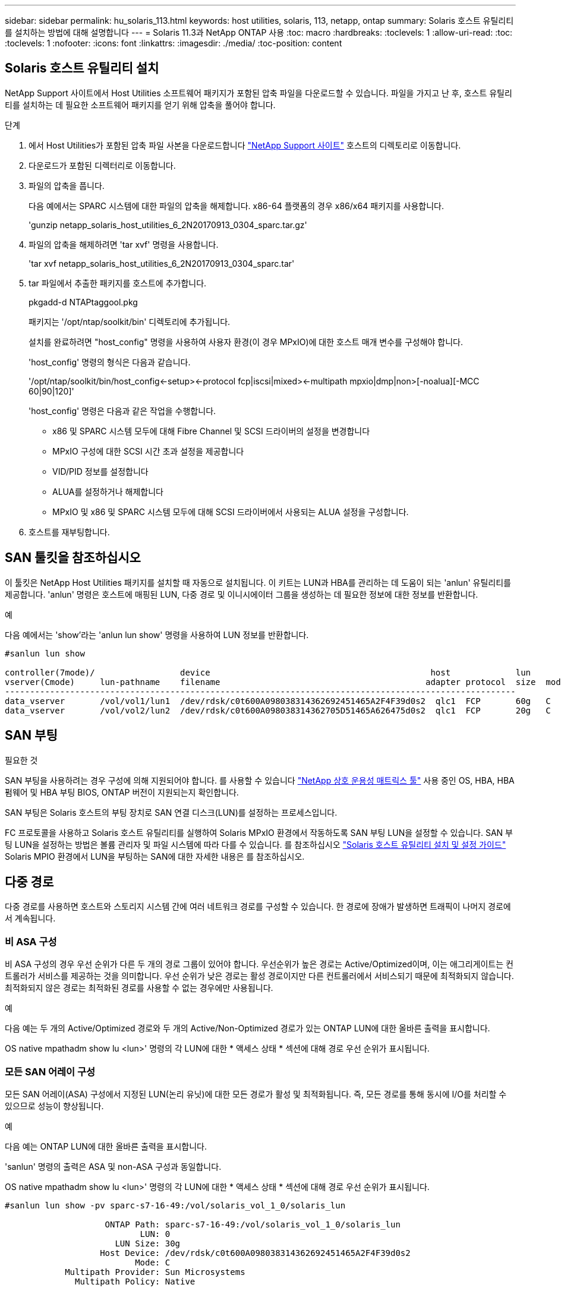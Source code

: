 ---
sidebar: sidebar 
permalink: hu_solaris_113.html 
keywords: host utilities, solaris, 113, netapp, ontap 
summary: Solaris 호스트 유틸리티를 설치하는 방법에 대해 설명합니다 
---
= Solaris 11.3과 NetApp ONTAP 사용
:toc: macro
:hardbreaks:
:toclevels: 1
:allow-uri-read: 
:toc: 
:toclevels: 1
:nofooter: 
:icons: font
:linkattrs: 
:imagesdir: ./media/
:toc-position: content




== Solaris 호스트 유틸리티 설치

NetApp Support 사이트에서 Host Utilities 소프트웨어 패키지가 포함된 압축 파일을 다운로드할 수 있습니다. 파일을 가지고 난 후, 호스트 유틸리티를 설치하는 데 필요한 소프트웨어 패키지를 얻기 위해 압축을 풀어야 합니다.

.단계
. 에서 Host Utilities가 포함된 압축 파일 사본을 다운로드합니다 link:https://mysupport.netapp.com/site/products/all/details/hostutilities/downloads-tab["NetApp Support 사이트"^] 호스트의 디렉토리로 이동합니다.
. 다운로드가 포함된 디렉터리로 이동합니다.
. 파일의 압축을 풉니다.
+
다음 예에서는 SPARC 시스템에 대한 파일의 압축을 해제합니다. x86-64 플랫폼의 경우 x86/x64 패키지를 사용합니다.

+
'gunzip netapp_solaris_host_utilities_6_2N20170913_0304_sparc.tar.gz'

. 파일의 압축을 해제하려면 'tar xvf' 명령을 사용합니다.
+
'tar xvf netapp_solaris_host_utilities_6_2N20170913_0304_sparc.tar'

. tar 파일에서 추출한 패키지를 호스트에 추가합니다.
+
pkgadd-d NTAPtaggool.pkg

+
패키지는 '/opt/ntap/soolkit/bin' 디렉토리에 추가됩니다.

+
설치를 완료하려면 "host_config" 명령을 사용하여 사용자 환경(이 경우 MPxIO)에 대한 호스트 매개 변수를 구성해야 합니다.

+
'host_config' 명령의 형식은 다음과 같습니다.

+
'/opt/ntap/soolkit/bin/host_config\<-setup>\<-protocol fcp|iscsi|mixed>\<-multipath mpxio|dmp|non>[-noalua][-MCC 60|90|120]'

+
'host_config' 명령은 다음과 같은 작업을 수행합니다.

+
** x86 및 SPARC 시스템 모두에 대해 Fibre Channel 및 SCSI 드라이버의 설정을 변경합니다
** MPxIO 구성에 대한 SCSI 시간 초과 설정을 제공합니다
** VID/PID 정보를 설정합니다
** ALUA를 설정하거나 해제합니다
** MPxIO 및 x86 및 SPARC 시스템 모두에 대해 SCSI 드라이버에서 사용되는 ALUA 설정을 구성합니다.


. 호스트를 재부팅합니다.




== SAN 툴킷을 참조하십시오

이 툴킷은 NetApp Host Utilities 패키지를 설치할 때 자동으로 설치됩니다. 이 키트는 LUN과 HBA를 관리하는 데 도움이 되는 'anlun' 유틸리티를 제공합니다. 'anlun' 명령은 호스트에 매핑된 LUN, 다중 경로 및 이니시에이터 그룹을 생성하는 데 필요한 정보에 대한 정보를 반환합니다.

.예
다음 예에서는 'show'라는 'anlun lun show' 명령을 사용하여 LUN 정보를 반환합니다.

[listing]
----
#sanlun lun show

controller(7mode)/                 device                                            host             lun
vserver(Cmode)     lun-pathname    filename                                         adapter protocol  size  mode
------------------------------------------------------------------------------------------------------
data_vserver       /vol/vol1/lun1  /dev/rdsk/c0t600A098038314362692451465A2F4F39d0s2  qlc1  FCP       60g   C
data_vserver       /vol/vol2/lun2  /dev/rdsk/c0t600A098038314362705D51465A626475d0s2  qlc1  FCP       20g   C
----


== SAN 부팅

.필요한 것
SAN 부팅을 사용하려는 경우 구성에 의해 지원되어야 합니다. 를 사용할 수 있습니다 link:https://mysupport.netapp.com/matrix/imt.jsp?components=71102;&solution=1&isHWU&src=IMT["NetApp 상호 운용성 매트릭스 툴"^] 사용 중인 OS, HBA, HBA 펌웨어 및 HBA 부팅 BIOS, ONTAP 버전이 지원되는지 확인합니다.

SAN 부팅은 Solaris 호스트의 부팅 장치로 SAN 연결 디스크(LUN)를 설정하는 프로세스입니다.

FC 프로토콜을 사용하고 Solaris 호스트 유틸리티를 실행하여 Solaris MPxIO 환경에서 작동하도록 SAN 부팅 LUN을 설정할 수 있습니다. SAN 부팅 LUN을 설정하는 방법은 볼륨 관리자 및 파일 시스템에 따라 다를 수 있습니다. 를 참조하십시오 link:https://library.netapp.com/ecmdocs/ECMLP2748974/html/frameset.html["Solaris 호스트 유틸리티 설치 및 설정 가이드"^] Solaris MPIO 환경에서 LUN을 부팅하는 SAN에 대한 자세한 내용은 를 참조하십시오.



== 다중 경로

다중 경로를 사용하면 호스트와 스토리지 시스템 간에 여러 네트워크 경로를 구성할 수 있습니다. 한 경로에 장애가 발생하면 트래픽이 나머지 경로에서 계속됩니다.



=== 비 ASA 구성

비 ASA 구성의 경우 우선 순위가 다른 두 개의 경로 그룹이 있어야 합니다. 우선순위가 높은 경로는 Active/Optimized이며, 이는 애그리게이트는 컨트롤러가 서비스를 제공하는 것을 의미합니다. 우선 순위가 낮은 경로는 활성 경로이지만 다른 컨트롤러에서 서비스되기 때문에 최적화되지 않습니다. 최적화되지 않은 경로는 최적화된 경로를 사용할 수 없는 경우에만 사용됩니다.

.예
다음 예는 두 개의 Active/Optimized 경로와 두 개의 Active/Non-Optimized 경로가 있는 ONTAP LUN에 대한 올바른 출력을 표시합니다.

OS native mpathadm show lu <lun>' 명령의 각 LUN에 대한 * 액세스 상태 * 섹션에 대해 경로 우선 순위가 표시됩니다.



=== 모든 SAN 어레이 구성

모든 SAN 어레이(ASA) 구성에서 지정된 LUN(논리 유닛)에 대한 모든 경로가 활성 및 최적화됩니다. 즉, 모든 경로를 통해 동시에 I/O를 처리할 수 있으므로 성능이 향상됩니다.

.예
다음 예는 ONTAP LUN에 대한 올바른 출력을 표시합니다.

'sanlun' 명령의 출력은 ASA 및 non-ASA 구성과 동일합니다.

OS native mpathadm show lu <lun>' 명령의 각 LUN에 대한 * 액세스 상태 * 섹션에 대해 경로 우선 순위가 표시됩니다.

[listing]
----
#sanlun lun show -pv sparc-s7-16-49:/vol/solaris_vol_1_0/solaris_lun

                    ONTAP Path: sparc-s7-16-49:/vol/solaris_vol_1_0/solaris_lun
                           LUN: 0
                      LUN Size: 30g
                   Host Device: /dev/rdsk/c0t600A098038314362692451465A2F4F39d0s2
                          Mode: C
            Multipath Provider: Sun Microsystems
              Multipath Policy: Native
----

NOTE: 모든 SAN 어레이(ASA) 구성은 Solaris 호스트용 ONTAP 9.8부터 지원됩니다.



== 권장 설정

다음은 Solaris 11.3 SPARC 및 x86_64(NetApp ONTAP LUN 포함)에 권장되는 일부 매개 변수 설정입니다. 이러한 매개 변수 값은 Host Utilities에서 설정합니다.

[cols="2*"]
|===
| 매개 변수 | 값 


| throttle_max | 8 


| 준비 안 됨_재시도 | 300 


| busy_reTRIES입니다 | 30 


| reset_retries(재시도 재설정 | 30 


| throttle_min | 2 


| timeout_reTRIES | 10 


| 물리적_블록_크기 | 4096 
|===


=== MetroCluster에 대한 권장 설정

기본적으로 Solaris 운영 체제는 LUN에 대한 모든 경로가 손실된 경우 20초 후에 I/O에 실패합니다. 이는 fcp_offline_delay 파라미터에 의해 제어된다. "fcp_offline_delay"의 기본값은 표준 ONTAP 클러스터에 적합합니다. 그러나 MetroCluster 구성에서 "fcp_offline_delay"의 값을 * 120s * 로 증가시켜야 비계획 장애 조치를 포함한 작업 중에 입출력이 미리 시간 초과되지 않습니다. 기본 설정에 대한 추가 정보 및 권장 변경 사항은 NetApp을 참조하십시오 https://kb.netapp.com/app/answers/answer_view/a_id/1001373/loc/en_US["KB1001373"^].



== Oracle Solaris 가상화

* Solaris 가상화 옵션에는 Solaris Logical Domains(LDOM 또는 SPARC용 Oracle VM Server), Solaris Dynamic Domains, Solaris Zones 및 Solaris Containers가 있습니다. 이러한 기술은 서로 다른 아키텍처를 기반으로 하고 있음에도 불구하고 일반적으로 "Oracle Virtual Machines"로 재브랜딩되었습니다.
* 경우에 따라 특정 Solaris 논리적 도메인 내의 Solaris 컨테이너와 같은 여러 옵션을 함께 사용할 수 있습니다.
* NetApp은 일반적으로 전체 구성이 Oracle에서 지원되며 LUN에 직접 액세스할 수 있는 파티션이 에 나와 있는 가상화 기술의 사용을 지원합니다 https://mysupport.netapp.com/matrix/imt.jsp?components=95803;&solution=1&isHWU&src=IMT["NetApp 상호 운용성 매트릭스"^] 를 클릭합니다. 여기에는 루트 컨테이너, LDOM IO 도메인 및 NPIV를 사용하여 LUN에 액세스하는 LDOM이 포함됩니다.
* 'vdsk'와 같이 가상화된 스토리지 리소스만 사용하는 파티션 및/또는 가상 머신은 NetApp LUN에 직접 액세스할 수 없는 특수 조건이 필요하지 않습니다. LDOM IO 도메인과 같은 기본 LUN에 직접 액세스할 수 있는 파티션/VM만 에서 찾을 수 있습니다 https://mysupport.netapp.com/matrix/imt.jsp?components=95803;&solution=1&isHWU&src=IMT["NetApp 상호 운용성 매트릭스"^].




=== 가상화를 위한 권장 설정

LDOM 내에서 LUN을 가상 디스크 디바이스로 사용할 경우 LUN의 소스는 가상화를 통해 마스킹되고 LDOM은 블록 크기를 제대로 감지하지 못합니다. 이 문제를 방지하려면 LDOM 운영 체제에 Oracle 버그 15824910 패치를 적용하고 가상 디스크의 블록 크기를 4096으로 설정하는 "vdc.conf" 파일을 만들어야 합니다. 자세한 내용은 Oracle Doc 2157669.1을 참조하십시오.

패치를 확인하려면 다음을 수행합니다.

. zpool을 생성합니다.
. zdb-C를 zpool에 대해 실행하고 * ashift * 의 값이 12인지 확인합니다.
+
shift * 값이 12가 아닌 경우 올바른 패치가 설치되었는지 확인하고 vdc.conf의 내용을 다시 확인하십시오.

+
shift * 가 12의 값을 표시할 때까지 진행하지 마십시오.




NOTE: 다양한 버전의 Solaris에서 Oracle 버그 15824910 패치를 사용할 수 있습니다. 최상의 커널 패치를 결정하는 데 지원이 필요한 경우 Oracle에 문의하십시오.



== 알려진 문제 및 제한 사항

[cols="4*"]
|===
| NetApp 버그 ID | 제목 | 설명 | Oracle ID입니다 


| 1366780 | Solaris LIF 문제 - GB 중, x86 ARch의 Emulex 32G HBA에서 발생 | x86_64 플랫폼에서 Emulex 펌웨어 버전 12.6.x 이상에서 나타납니다 | SR 3-24746803021 


| 1368957을 참조하십시오 | "Solaris 11.x 'cfgadm-c configure'로 인해 End-to-End Emulex 구성에서 I/O 오류가 발생했습니다." | Emulex End-to-End 구성에서 “cfgadm-c configure”를 실행하면 I/O 오류가 발생합니다. 이 문제는 9.5P17, 9.6P14, 9.7P13 및 9.8P2에서 고정됩니다 | 해당 없음 
|===